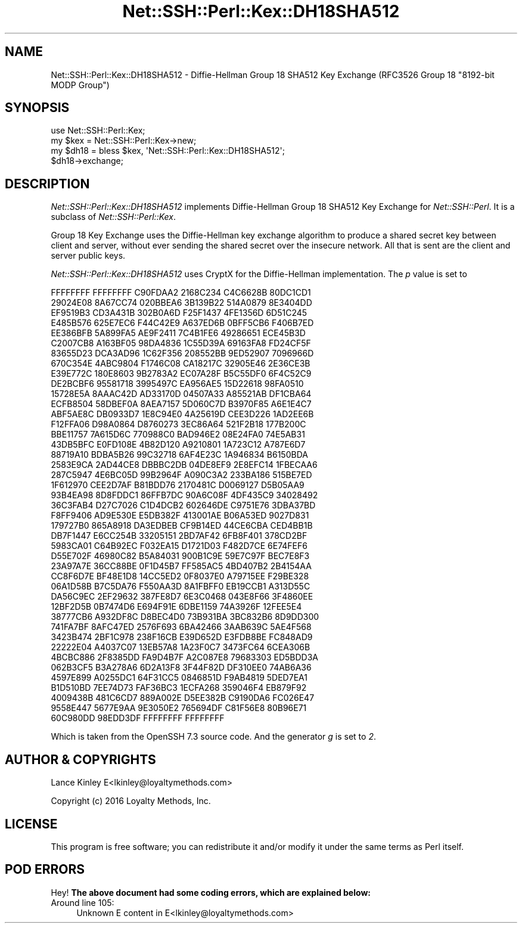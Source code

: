 .\" -*- mode: troff; coding: utf-8 -*-
.\" Automatically generated by Pod::Man 5.01 (Pod::Simple 3.43)
.\"
.\" Standard preamble:
.\" ========================================================================
.de Sp \" Vertical space (when we can't use .PP)
.if t .sp .5v
.if n .sp
..
.de Vb \" Begin verbatim text
.ft CW
.nf
.ne \\$1
..
.de Ve \" End verbatim text
.ft R
.fi
..
.\" \*(C` and \*(C' are quotes in nroff, nothing in troff, for use with C<>.
.ie n \{\
.    ds C` ""
.    ds C' ""
'br\}
.el\{\
.    ds C`
.    ds C'
'br\}
.\"
.\" Escape single quotes in literal strings from groff's Unicode transform.
.ie \n(.g .ds Aq \(aq
.el       .ds Aq '
.\"
.\" If the F register is >0, we'll generate index entries on stderr for
.\" titles (.TH), headers (.SH), subsections (.SS), items (.Ip), and index
.\" entries marked with X<> in POD.  Of course, you'll have to process the
.\" output yourself in some meaningful fashion.
.\"
.\" Avoid warning from groff about undefined register 'F'.
.de IX
..
.nr rF 0
.if \n(.g .if rF .nr rF 1
.if (\n(rF:(\n(.g==0)) \{\
.    if \nF \{\
.        de IX
.        tm Index:\\$1\t\\n%\t"\\$2"
..
.        if !\nF==2 \{\
.            nr % 0
.            nr F 2
.        \}
.    \}
.\}
.rr rF
.\" ========================================================================
.\"
.IX Title "Net::SSH::Perl::Kex::DH18SHA512 3"
.TH Net::SSH::Perl::Kex::DH18SHA512 3 2023-08-07 "perl v5.38.2" "User Contributed Perl Documentation"
.\" For nroff, turn off justification.  Always turn off hyphenation; it makes
.\" way too many mistakes in technical documents.
.if n .ad l
.nh
.SH NAME
Net::SSH::Perl::Kex::DH18SHA512 \- Diffie\-Hellman Group 18 SHA512 Key Exchange
(RFC3526 Group 18 "8192\-bit MODP Group")
.SH SYNOPSIS
.IX Header "SYNOPSIS"
.Vb 3
\&    use Net::SSH::Perl::Kex;
\&    my $kex = Net::SSH::Perl::Kex\->new;
\&    my $dh18 = bless $kex, \*(AqNet::SSH::Perl::Kex::DH18SHA512\*(Aq;
\&
\&    $dh18\->exchange;
.Ve
.SH DESCRIPTION
.IX Header "DESCRIPTION"
\&\fINet::SSH::Perl::Kex::DH18SHA512\fR implements Diffie-Hellman Group 18 SHA512
Key Exchange for \fINet::SSH::Perl\fR. It is a subclass of
\&\fINet::SSH::Perl::Kex\fR.
.PP
Group 18 Key Exchange uses the Diffie-Hellman key exchange algorithm
to produce a shared secret key between client and server, without
ever sending the shared secret over the insecure network. All that is
sent are the client and server public keys.
.PP
\&\fINet::SSH::Perl::Kex::DH18SHA512\fR uses CryptX for the Diffie-Hellman
implementation. The \fIp\fR value is set to
.PP
.Vb 10
\&       FFFFFFFF FFFFFFFF C90FDAA2 2168C234 C4C6628B 80DC1CD1
\&       29024E08 8A67CC74 020BBEA6 3B139B22 514A0879 8E3404DD
\&       EF9519B3 CD3A431B 302B0A6D F25F1437 4FE1356D 6D51C245
\&       E485B576 625E7EC6 F44C42E9 A637ED6B 0BFF5CB6 F406B7ED
\&       EE386BFB 5A899FA5 AE9F2411 7C4B1FE6 49286651 ECE45B3D
\&       C2007CB8 A163BF05 98DA4836 1C55D39A 69163FA8 FD24CF5F
\&       83655D23 DCA3AD96 1C62F356 208552BB 9ED52907 7096966D
\&       670C354E 4ABC9804 F1746C08 CA18217C 32905E46 2E36CE3B
\&       E39E772C 180E8603 9B2783A2 EC07A28F B5C55DF0 6F4C52C9
\&       DE2BCBF6 95581718 3995497C EA956AE5 15D22618 98FA0510
\&       15728E5A 8AAAC42D AD33170D 04507A33 A85521AB DF1CBA64
\&       ECFB8504 58DBEF0A 8AEA7157 5D060C7D B3970F85 A6E1E4C7
\&       ABF5AE8C DB0933D7 1E8C94E0 4A25619D CEE3D226 1AD2EE6B
\&       F12FFA06 D98A0864 D8760273 3EC86A64 521F2B18 177B200C
\&       BBE11757 7A615D6C 770988C0 BAD946E2 08E24FA0 74E5AB31
\&       43DB5BFC E0FD108E 4B82D120 A9210801 1A723C12 A787E6D7
\&       88719A10 BDBA5B26 99C32718 6AF4E23C 1A946834 B6150BDA
\&       2583E9CA 2AD44CE8 DBBBC2DB 04DE8EF9 2E8EFC14 1FBECAA6
\&       287C5947 4E6BC05D 99B2964F A090C3A2 233BA186 515BE7ED
\&       1F612970 CEE2D7AF B81BDD76 2170481C D0069127 D5B05AA9
\&       93B4EA98 8D8FDDC1 86FFB7DC 90A6C08F 4DF435C9 34028492
\&       36C3FAB4 D27C7026 C1D4DCB2 602646DE C9751E76 3DBA37BD
\&       F8FF9406 AD9E530E E5DB382F 413001AE B06A53ED 9027D831
\&       179727B0 865A8918 DA3EDBEB CF9B14ED 44CE6CBA CED4BB1B
\&       DB7F1447 E6CC254B 33205151 2BD7AF42 6FB8F401 378CD2BF
\&       5983CA01 C64B92EC F032EA15 D1721D03 F482D7CE 6E74FEF6
\&       D55E702F 46980C82 B5A84031 900B1C9E 59E7C97F BEC7E8F3
\&       23A97A7E 36CC88BE 0F1D45B7 FF585AC5 4BD407B2 2B4154AA
\&       CC8F6D7E BF48E1D8 14CC5ED2 0F8037E0 A79715EE F29BE328
\&       06A1D58B B7C5DA76 F550AA3D 8A1FBFF0 EB19CCB1 A313D55C
\&       DA56C9EC 2EF29632 387FE8D7 6E3C0468 043E8F66 3F4860EE
\&       12BF2D5B 0B7474D6 E694F91E 6DBE1159 74A3926F 12FEE5E4
\&       38777CB6 A932DF8C D8BEC4D0 73B931BA 3BC832B6 8D9DD300
\&       741FA7BF 8AFC47ED 2576F693 6BA42466 3AAB639C 5AE4F568
\&       3423B474 2BF1C978 238F16CB E39D652D E3FDB8BE FC848AD9
\&       22222E04 A4037C07 13EB57A8 1A23F0C7 3473FC64 6CEA306B
\&       4BCBC886 2F8385DD FA9D4B7F A2C087E8 79683303 ED5BDD3A
\&       062B3CF5 B3A278A6 6D2A13F8 3F44F82D DF310EE0 74AB6A36
\&       4597E899 A0255DC1 64F31CC5 0846851D F9AB4819 5DED7EA1
\&       B1D510BD 7EE74D73 FAF36BC3 1ECFA268 359046F4 EB879F92
\&       4009438B 481C6CD7 889A002E D5EE382B C9190DA6 FC026E47
\&       9558E447 5677E9AA 9E3050E2 765694DF C81F56E8 80B96E71
\&       60C980DD 98EDD3DF FFFFFFFF FFFFFFFF
.Ve
.PP
Which is taken from the OpenSSH 7.3 source code.
And the generator \fIg\fR is set to \fI2\fR.
.SH "AUTHOR & COPYRIGHTS"
.IX Header "AUTHOR & COPYRIGHTS"
Lance Kinley E<lkinley@loyaltymethods.com>
.PP
Copyright (c) 2016 Loyalty Methods, Inc.
.SH LICENSE
.IX Header "LICENSE"
This program is free software; you can redistribute it and/or modify
it under the same terms as Perl itself.
.SH "POD ERRORS"
.IX Header "POD ERRORS"
Hey! \fBThe above document had some coding errors, which are explained below:\fR
.IP "Around line 105:" 4
.IX Item "Around line 105:"
Unknown E content in E<lkinley@loyaltymethods.com>
